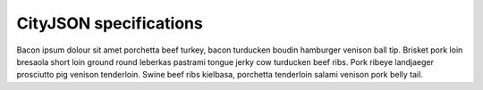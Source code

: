 =======================
CityJSON specifications
=======================

Bacon ipsum dolour sit amet porchetta beef turkey, bacon turducken boudin hamburger venison ball tip. Brisket pork loin bresaola short loin ground round leberkas pastrami tongue jerky cow turducken beef ribs. Pork ribeye landjaeger prosciutto pig venison tenderloin. Swine beef ribs kielbasa, porchetta tenderloin salami venison pork belly tail.  





